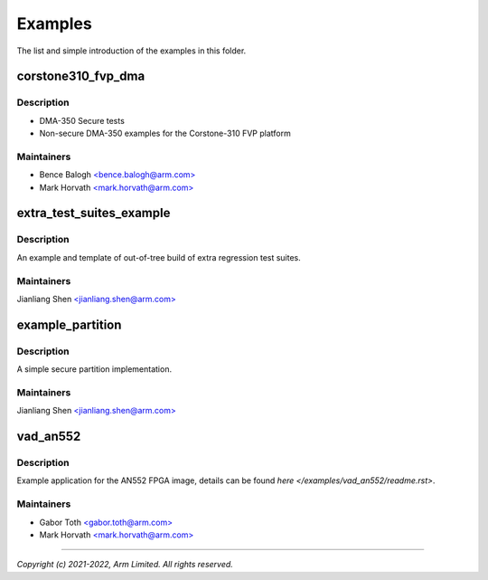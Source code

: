 ########
Examples
########

The list and simple introduction of the examples in this folder.

corstone310_fvp_dma
===================

Description
-----------

* DMA-350 Secure tests
* Non-secure DMA-350 examples for the Corstone-310 FVP platform

Maintainers
-----------
- Bence Balogh `<bence.balogh@arm.com> <bence.balogh@arm.com>`_
- Mark Horvath `<mark.horvath@arm.com> <mark.horvath@arm.com>`_

extra_test_suites_example
=========================

Description
-----------
An example and template of out-of-tree build of extra regression test suites.

Maintainers
-----------
Jianliang Shen `<jianliang.shen@arm.com> <jianliang.shen@arm.com>`_

example_partition
=================

Description
-----------
A simple secure partition implementation.

Maintainers
-----------
Jianliang Shen `<jianliang.shen@arm.com> <jianliang.shen@arm.com>`_

vad_an552
=========

Description
-----------
Example application for the AN552 FPGA image, details can be found
`here </examples/vad_an552/readme.rst>`.

Maintainers
-----------
- Gabor Toth `<gabor.toth@arm.com> <gabor.toth@arm.com>`_
- Mark Horvath `<mark.horvath@arm.com> <mark.horvath@arm.com>`_

---------------------------

*Copyright (c) 2021-2022, Arm Limited. All rights reserved.*
